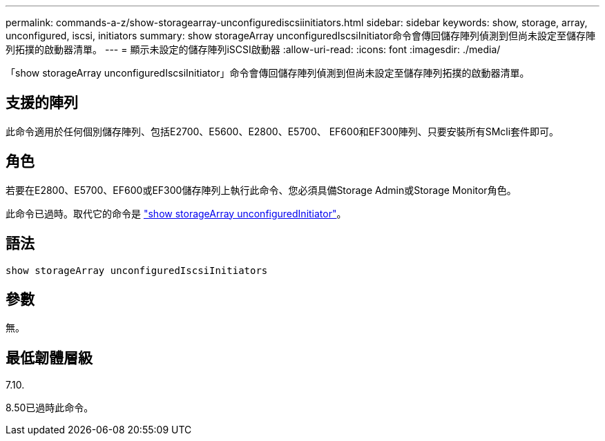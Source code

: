 ---
permalink: commands-a-z/show-storagearray-unconfigurediscsiinitiators.html 
sidebar: sidebar 
keywords: show, storage, array, unconfigured, iscsi, initiators 
summary: show storageArray unconfiguredIscsiInitiator命令會傳回儲存陣列偵測到但尚未設定至儲存陣列拓撲的啟動器清單。 
---
= 顯示未設定的儲存陣列iSCSI啟動器
:allow-uri-read: 
:icons: font
:imagesdir: ./media/


[role="lead"]
「show storageArray unconfiguredIscsiInitiator」命令會傳回儲存陣列偵測到但尚未設定至儲存陣列拓撲的啟動器清單。



== 支援的陣列

此命令適用於任何個別儲存陣列、包括E2700、E5600、E2800、E5700、 EF600和EF300陣列、只要安裝所有SMcli套件即可。



== 角色

若要在E2800、E5700、EF600或EF300儲存陣列上執行此命令、您必須具備Storage Admin或Storage Monitor角色。

此命令已過時。取代它的命令是 link:show-storagearray-unconfiguredinitiators.html["show storageArray unconfiguredInitiator"]。



== 語法

[listing]
----
show storageArray unconfiguredIscsiInitiators
----


== 參數

無。



== 最低韌體層級

7.10.

8.50已過時此命令。
